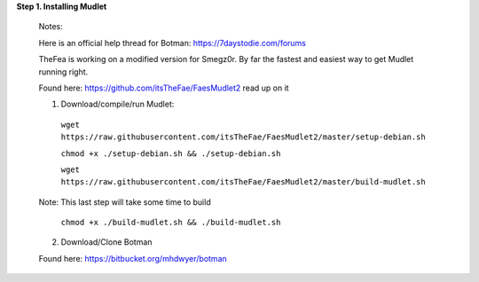 **Step 1. Installing Mudlet**

  Notes:

  Here is an official help thread for Botman: `https://7daystodie.com/forums <https://7daystodie.com/forums/showthread.php?52933-Botman-server-manager-official-support-thread>`_


  TheFea is working on a modified version for Smegz0r. By far the fastest and easiest way to get Mudlet running right.

  Found here: `https://github.com/itsTheFae/FaesMudlet2 <https://github.com/itsTheFae/FaesMudlet2>`_ read up on it

  1. Download/compile/run Mudlet:
   ``wget https://raw.githubusercontent.com/itsTheFae/FaesMudlet2/master/setup-debian.sh``

   ``chmod +x ./setup-debian.sh && ./setup-debian.sh``

   ``wget https://raw.githubusercontent.com/itsTheFae/FaesMudlet2/master/build-mudlet.sh``

  Note: This last step will take some time to build

   ``chmod +x ./build-mudlet.sh && ./build-mudlet.sh``

  2. Download/Clone Botman 

  Found here: https://bitbucket.org/mhdwyer/botman

..
 ToDo: git, clone, copy
..